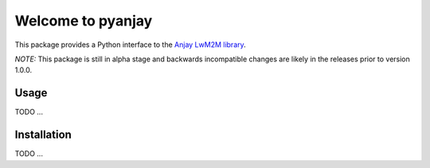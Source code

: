 Welcome to pyanjay
==================

This package provides a Python interface to the `Anjay LwM2M
library`_.

*NOTE:* This package is still in alpha stage and backwards
incompatible changes are likely in the releases prior to version
1.0.0.

Usage
^^^^^
TODO ...


Installation
^^^^^^^^^^^^
TODO ...


.. _Anjay LwM2M library: https://github.com/AVSystem/Anjay

